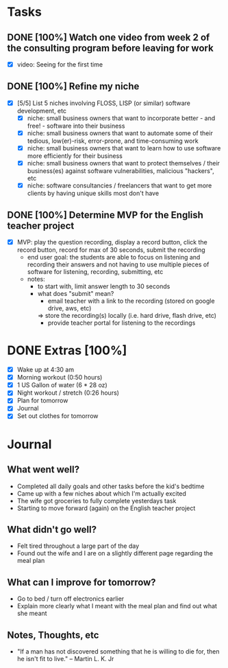 * Tasks
** DONE [100%] Watch one video from week 2 of the consulting program before leaving for work
   CLOSED: [2018-01-03 Wed 07:28] SCHEDULED: <2018-01-02 Tue> DEADLINE: <2018-01-03 Wed>
   :LOGBOOK:
   CLOCK: [2018-01-03 Wed 06:42]--[2018-01-03 Wed 07:24] =>  0:42
   CLOCK: [2018-01-03 Wed 04:42]--[2018-01-03 Wed 06:14] =>  1:32
   :END:
   - [X] video: Seeing for the first time
** DONE [100%] Refine my niche
   CLOSED: [2018-01-03 Wed 17:26] SCHEDULED: <2018-01-02 Tue> DEADLINE: <2018-01-03 Wed>
   :LOGBOOK:
   CLOCK: [2018-01-03 Wed 17:09]--[2018-01-03 Wed 17:26] =>  0:17
   :END:
   - [X] [5/5] List 5 niches involving FLOSS, LISP (or similar) software development, etc
     - [X] niche: small business owners that want to incorporate better - and free! - software into their business
     - [X] niche: small business owners that want to automate some of their tedious, low(er)-risk, error-prone, and time-consuming work
     - [X] niche: small business owners that want to learn how to use software more efficiently for their business
     - [X] niche: small business owners that want to protect themselves / their business(es) against software vulnerabilities, malicious "hackers", etc
     - [X] niche: software consultancies / freelancers that want to get more clients by having unique skills most don't have
** DONE [100%] Determine MVP for the English teacher project
   CLOSED: [2018-01-03 Wed 18:22] SCHEDULED: <2018-01-02 Tue> DEADLINE: <2018-01-03 Wed>
   :LOGBOOK:
   CLOCK: [2018-01-03 Wed 17:33]--[2018-01-03 Wed 18:22] =>  0:49
   :END:
   - [X] MVP: play the question recording, display a record button, click the record button, record for max of 30 seconds, submit the recording
     - end user goal: the students are able to focus on listening and recording their answers and not having to use multiple pieces of software for listening, recording, submitting, etc
     - notes:
       - to start with, limit answer length to 30 seconds
       - what does "submit" mean?
         - email teacher with a link to the recording (stored on google drive, aws, etc)
         => store the recording(s) locally (i.e. hard drive, flash drive, etc)
         - provide teacher portal for listening to the recordings
* DONE Extras [100%]
  CLOSED: [2018-01-03 Wed 20:43]
  - [X] Wake up at 4:30 am
  - [X] Morning workout (0:50 hours)
  - [X] 1 US Gallon of water (6 * 28 oz)
  - [X] Night workout / stretch (0:26 hours)
  - [X] Plan for tomorrow
  - [X] Journal
  - [X] Set out clothes for tomorrow
* Journal
** What went well?
   - Completed all daily goals and other tasks before the kid's bedtime
   - Came up with a few niches about which I'm actually excited
   - The wife got groceries to fully complete yesterdays task
   - Starting to move forward (again) on the English teacher project
** What didn't go well?
   - Felt tired throughout a large part of the day
   - Found out the wife and I are on a slightly different page regarding the meal plan
** What can I improve for tomorrow?
   - Go to bed / turn off electronics earlier
   - Explain more clearly what I meant with the meal plan and find out what she meant
** Notes, Thoughts, etc
   - "If a man has not discovered something that he is willing to die for, then he isn't fit to live." -- Martin L. K. Jr
